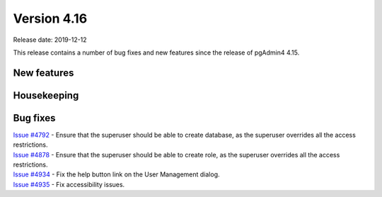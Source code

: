 ************
Version 4.16
************

Release date: 2019-12-12

This release contains a number of bug fixes and new features since the release of pgAdmin4 4.15.

New features
************


Housekeeping
************


Bug fixes
*********

| `Issue #4792 <https://redmine.postgresql.org/issues/4792>`_ - Ensure that the superuser should be able to create database, as the superuser overrides all the access restrictions.
| `Issue #4878 <https://redmine.postgresql.org/issues/4878>`_ - Ensure that the superuser should be able to create role, as the superuser overrides all the access restrictions.
| `Issue #4934 <https://redmine.postgresql.org/issues/4934>`_ - Fix the help button link on the User Management dialog.
| `Issue #4935 <https://redmine.postgresql.org/issues/4935>`_ - Fix accessibility issues.
